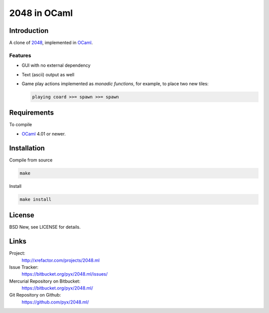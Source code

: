 =============
2048 in OCaml
=============


Introduction
============

A clone of `2048`_, implemented in `OCaml`_.

.. _2048: https://github.com/gabrielecirulli/2048/
.. _OCaml: http://ocaml.org/


Features
--------

- GUI with no external dependency
- Text (ascii) output as well
- Game play actions implemented as *monadic functions*, for example, to place
  two new tiles:

  .. code:: ocaml

    playing coard >>= spawn >>= spawn


Requirements
============

To compile

- `OCaml`_ 4.01 or newer.


Installation
============

Compile from source

.. code:: bash

  make

Install

.. code:: bash

  make install


License
=======

BSD New, see LICENSE for details.


Links
=====

Project:
  http://xrefactor.com/projects/2048.ml

Issue Tracker:
  https://bitbucket.org/pyx/2048.ml/issues/

Mercurial Repository on Bitbucket:
  https://bitbucket.org/pyx/2048.ml/

Git Repository on Github:
  https://github.com/pyx/2048.ml/
